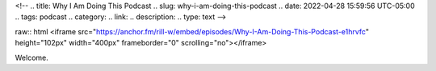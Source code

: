 <!--
.. title: Why I Am Doing This Podcast
.. slug: why-i-am-doing-this-podcast
.. date: 2022-04-28 15:59:56 UTC-05:00
.. tags: podcast 
.. category: 
.. link: 
.. description: 
.. type: text
-->

raw:: html
<iframe
src="https://anchor.fm/rill-w/embed/episodes/Why-I-Am-Doing-This-Podcast-e1hrvfc"
height="102px" width="400px" frameborder="0" scrolling="no"></iframe>

Welcome.
